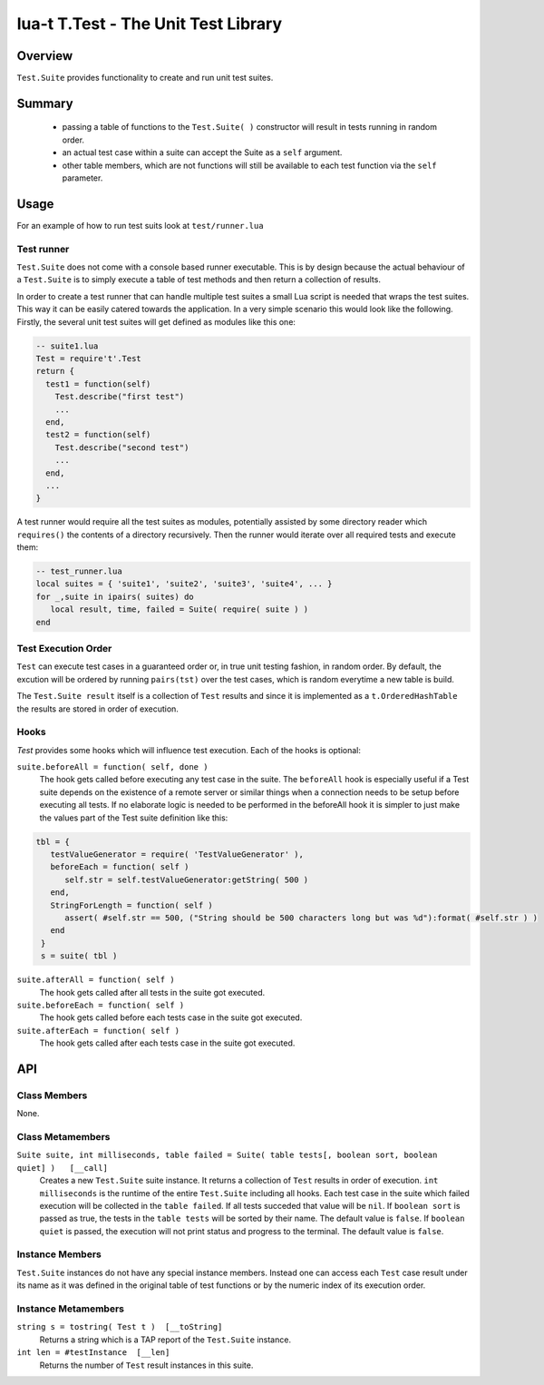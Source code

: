 lua-t T.Test - The Unit Test Library
++++++++++++++++++++++++++++++++++++


Overview
========

``Test.Suite`` provides functionality to create and run unit test suites.


Summary
=======

 - passing a table of functions to the ``Test.Suite( )`` constructor will
   result in tests running in random order.
 - an actual test case within a suite can accept the Suite as a ``self``
   argument.
 - other table members, which are not functions will still be available to
   each test function via the ``self`` parameter.

Usage
=====

For an example of how to run test suits look at ``test/runner.lua``

Test runner
-----------

``Test.Suite`` does not come with a console based runner executable.  This
is by design because the actual behaviour of a ``Test.Suite`` is to simply
execute a table of test methods and then return a collection of results.

In order to create a test runner that can handle multiple test suites a
small Lua script is needed that wraps the test suites.  This way it can be
easily catered towards the application.  In a very simple scenario this
would look like the following.  Firstly, the several unit test suites will
get defined as modules like this one:

.. code:: lua

  -- suite1.lua
  Test = require't'.Test
  return {
    test1 = function(self)
      Test.describe("first test")
      ...
    end,
    test2 = function(self)
      Test.describe("second test")
      ...
    end,
    ...
  }

A test runner would require all the test suites as modules, potentially
assisted by some directory reader which ``requires()`` the contents of a
directory recursively.  Then the runner would iterate over all required
tests and execute them:

.. code:: lua

  -- test_runner.lua
  local suites = { 'suite1', 'suite2', 'suite3', 'suite4', ... }
  for _,suite in ipairs( suites) do
     local result, time, failed = Suite( require( suite ) )
  end


Test Execution Order
--------------------

``Test`` can execute test cases in a guaranteed order or, in true unit
testing fashion, in random order.  By default, the excution will be ordered
by running ``pairs(tst)``  over the test cases, which is random everytime a
new table is build.

The ``Test.Suite result`` itself is a collection of ``Test`` results and
since it is implemented as a ``t.OrderedHashTable`` the results are stored
in order of execution.


Hooks
-----

`Test` provides some hooks which will influence test execution.  Each of the
hooks is optional:

``suite.beforeAll = function( self, done )``
  The hook gets called before executing any test case in the suite.  The
  ``beforeAll`` hook is especially useful if a Test suite depends on the
  existence of a remote server or similar things when a connection needs to
  be setup before executing all tests.  If no elaborate logic is needed to be
  performed in the beforeAll hook it is simpler to just make the values part
  of the Test suite definition like this:

.. code:: lua

  tbl = {
     testValueGenerator = require( 'TestValueGenerator' ),
     beforeEach = function( self )
        self.str = self.testValueGenerator:getString( 500 )
     end,
     StringForLength = function( self )
        assert( #self.str == 500, ("String should be 500 characters long but was %d"):format( #self.str ) )
     end
   }
   s = suite( tbl )

``suite.afterAll = function( self )``
  The hook gets called after all tests in the suite got executed.

``suite.beforeEach = function( self )``
  The hook gets called before each tests case in the suite got executed.

``suite.afterEach = function( self )``
  The hook gets called after each tests case in the suite got executed.

API
===

Class Members
-------------

None.

Class Metamembers
-----------------

``Suite suite, int milliseconds, table failed = Suite( table tests[, boolean sort, boolean quiet] )   [__call]``
  Creates a new ``Test.Suite`` suite instance.  It returns a collection of
  ``Test`` results in order of execution. ``int milliseconds`` is the
  runtime of the entire ``Test.Suite`` including all hooks.  Each test case
  in the suite which failed execution will be collected in the ``table
  failed``.  If all tests succeded that value will be ``nil``.
  If ``boolean sort`` is passed as true,  the tests in the ``table tests``
  will be sorted by their name. The default value is ``false``.
  If ``boolean quiet`` is passed, the execution will not print status and
  progress to the terminal. The default value is ``false``.


Instance Members
----------------

``Test.Suite`` instances do not have any special instance members. Instead
one can access each ``Test`` case result under its name as it was defined in
the original table of test functions or by the numeric index of its
execution order.


Instance Metamembers
--------------------

``string s = tostring( Test t )  [__toString]``
  Returns a string which is a TAP report of the ``Test.Suite`` instance.

``int len = #testInstance  [__len]``
  Returns the number of ``Test`` result instances in this suite.

